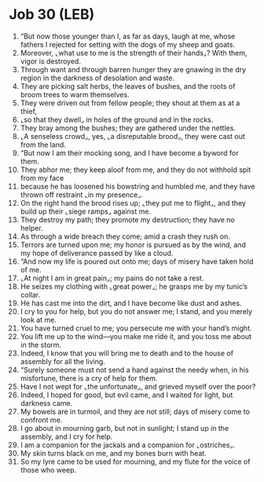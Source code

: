 * Job 30 (LEB)
:PROPERTIES:
:ID: LEB/18-JOB30
:END:

1. “But now those younger than I, as far as days, laugh at me, whose fathers I rejected for setting with the dogs of my sheep and goats.
2. Moreover, ⌞what use to me is the strength of their hands⌟? With them, vigor is destroyed.
3. Through want and through barren hunger they are gnawing in the dry region in the darkness of desolation and waste.
4. They are picking salt herbs, the leaves of bushes, and the roots of broom trees to warm themselves.
5. They were driven out from fellow people; they shout at them as at a thief,
6. ⌞so that they dwell⌟ in holes of the ground and in the rocks.
7. They bray among the bushes; they are gathered under the nettles.
8. ⌞A senseless crowd⌟, yes, ⌞a disreputable brood⌟, they were cast out from the land.
9. “But now I am their mocking song, and I have become a byword for them.
10. They abhor me; they keep aloof from me, and they do not withhold spit from my face
11. because he has loosened his bowstring and humbled me, and they have thrown off restraint ⌞in my presence⌟.
12. On the right hand the brood rises up; ⌞they put me to flight⌟, and they build up their ⌞siege ramps⌟ against me.
13. They destroy my path; they promote my destruction; they have no helper.
14. As through a wide breach they come; amid a crash they rush on.
15. Terrors are turned upon me; my honor is pursued as by the wind, and my hope of deliverance passed by like a cloud.
16. “And now my life is poured out onto me; days of misery have taken hold of me.
17. ⌞At night I am in great pain⌟; my pains do not take a rest.
18. He seizes my clothing with ⌞great power⌟; he grasps me by my tunic’s collar.
19. He has cast me into the dirt, and I have become like dust and ashes.
20. I cry to you for help, but you do not answer me; I stand, and you merely look at me.
21. You have turned cruel to me; you persecute me with your hand’s might.
22. You lift me up to the wind—you make me ride it, and you toss me about in the storm.
23. Indeed, I know that you will bring me to death and to the house of assembly for all the living.
24. “Surely someone must not send a hand against the needy when, in his misfortune, there is a cry of help for them.
25. Have I not wept for ⌞the unfortunate⌟, and grieved myself over the poor?
26. Indeed, I hoped for good, but evil came, and I waited for light, but darkness came.
27. My bowels are in turmoil, and they are not still; days of misery come to confront me.
28. I go about in mourning garb, but not in sunlight; I stand up in the assembly, and I cry for help.
29. I am a companion for the jackals and a companion for ⌞ostriches⌟.
30. My skin turns black on me, and my bones burn with heat.
31. So my lyre came to be used for mourning, and my flute for the voice of those who weep.
